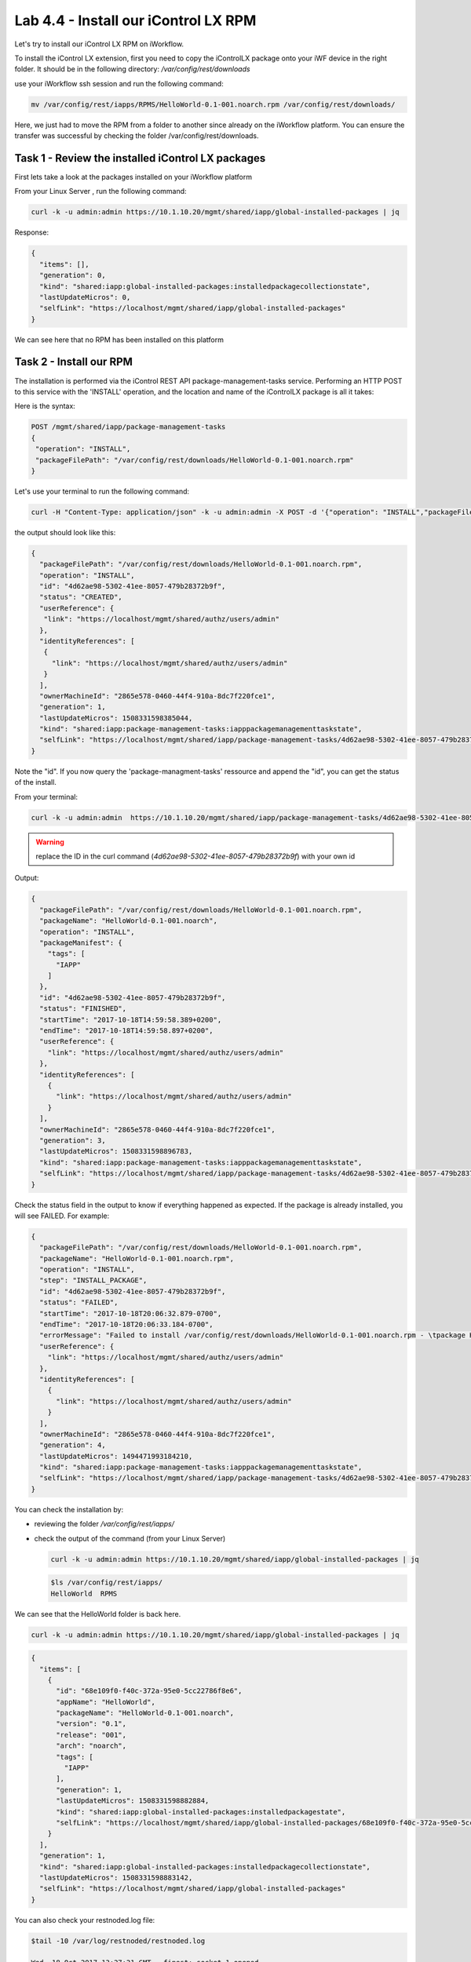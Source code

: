 Lab 4.4 - Install our iControl LX RPM
-------------------------------------

Let's try to install our iControl LX RPM on iWorkflow.

To install the iControl LX extension, first you need to copy the iControlLX package onto your iWF device in the right folder. It should be in the following directory: `/var/config/rest/downloads`

use your iWorkflow ssh session and run the following command:

.. code::

   mv /var/config/rest/iapps/RPMS/HelloWorld-0.1-001.noarch.rpm /var/config/rest/downloads/

Here, we just had to move the RPM from a folder to another since already on the iWorkflow platform. You can ensure the transfer was successful by checking the folder /var/config/rest/downloads.


Task 1 - Review the installed iControl LX packages
^^^^^^^^^^^^^^^^^^^^^^^^^^^^^^^^^^^^^^^^^^^^^^^^^^

First lets take a look at the packages installed on your iWorkflow platform

From your Linux Server , run the following command:

.. code::

  curl -k -u admin:admin https://10.1.10.20/mgmt/shared/iapp/global-installed-packages | jq

Response:

.. code::

  {
    "items": [],
    "generation": 0,
    "kind": "shared:iapp:global-installed-packages:installedpackagecollectionstate",
    "lastUpdateMicros": 0,
    "selfLink": "https://localhost/mgmt/shared/iapp/global-installed-packages"
  }

We can see here that no RPM has been installed on this platform

Task 2 - Install our RPM
^^^^^^^^^^^^^^^^^^^^^^^^

The installation is performed via the iControl REST API package-management-tasks service. Performing an HTTP POST to this service with the 'INSTALL' operation, and the location and name of the iControlLX package is all it takes:

Here is the syntax:

.. code::

  POST /mgmt/shared/iapp/package-management-tasks
  {
   "operation": "INSTALL",
   "packageFilePath": "/var/config/rest/downloads/HelloWorld-0.1-001.noarch.rpm"
  }

Let's use your terminal to run the following command:

.. code::

  curl -H "Content-Type: application/json" -k -u admin:admin -X POST -d '{"operation": "INSTALL","packageFilePath": "/var/config/rest/downloads/HelloWorld-0.1-001.noarch.rpm"}' https://10.1.10.20/mgmt/shared/iapp/package-management-tasks | jq

the output should look like this:

.. code::

  {
    "packageFilePath": "/var/config/rest/downloads/HelloWorld-0.1-001.noarch.rpm",
    "operation": "INSTALL",
    "id": "4d62ae98-5302-41ee-8057-479b28372b9f",
    "status": "CREATED",
    "userReference": {
     "link": "https://localhost/mgmt/shared/authz/users/admin"
    },
    "identityReferences": [
     {
       "link": "https://localhost/mgmt/shared/authz/users/admin"
     }
    ],
    "ownerMachineId": "2865e578-0460-44f4-910a-8dc7f220fce1",
    "generation": 1,
    "lastUpdateMicros": 1508331598385044,
    "kind": "shared:iapp:package-management-tasks:iapppackagemanagementtaskstate",
    "selfLink": "https://localhost/mgmt/shared/iapp/package-management-tasks/4d62ae98-5302-41ee-8057-479b28372b9f"
  }

Note the "id". If you now query the 'package-managment-tasks' ressource and
append the "id", you can get the status of the install.

From your terminal:

.. code::

  curl -k -u admin:admin  https://10.1.10.20/mgmt/shared/iapp/package-management-tasks/4d62ae98-5302-41ee-8057-479b28372b9f | jq

.. warning::

  replace the ID in the curl command (`4d62ae98-5302-41ee-8057-479b28372b9f`) with your own id

Output:

.. code::

  {
    "packageFilePath": "/var/config/rest/downloads/HelloWorld-0.1-001.noarch.rpm",
    "packageName": "HelloWorld-0.1-001.noarch",
    "operation": "INSTALL",
    "packageManifest": {
      "tags": [
        "IAPP"
      ]
    },
    "id": "4d62ae98-5302-41ee-8057-479b28372b9f",
    "status": "FINISHED",
    "startTime": "2017-10-18T14:59:58.389+0200",
    "endTime": "2017-10-18T14:59:58.897+0200",
    "userReference": {
      "link": "https://localhost/mgmt/shared/authz/users/admin"
    },
    "identityReferences": [
      {
        "link": "https://localhost/mgmt/shared/authz/users/admin"
      }
    ],
    "ownerMachineId": "2865e578-0460-44f4-910a-8dc7f220fce1",
    "generation": 3,
    "lastUpdateMicros": 1508331598896783,
    "kind": "shared:iapp:package-management-tasks:iapppackagemanagementtaskstate",
    "selfLink": "https://localhost/mgmt/shared/iapp/package-management-tasks/4d62ae98-5302-41ee-8057-479b28372b9f"
  }

Check the status field in the output to know if everything happened as expected. If the package is already installed, you will see FAILED. For example:

.. code::

  {
    "packageFilePath": "/var/config/rest/downloads/HelloWorld-0.1-001.noarch.rpm",
    "packageName": "HelloWorld-0.1-001.noarch.rpm",
    "operation": "INSTALL",
    "step": "INSTALL_PACKAGE",
    "id": "4d62ae98-5302-41ee-8057-479b28372b9f",
    "status": "FAILED",
    "startTime": "2017-10-18T20:06:32.879-0700",
    "endTime": "2017-10-18T20:06:33.184-0700",
    "errorMessage": "Failed to install /var/config/rest/downloads/HelloWorld-0.1-001.noarch.rpm - \tpackage HelloWorld-0.1-001.noarch is already installed",
    "userReference": {
      "link": "https://localhost/mgmt/shared/authz/users/admin"
    },
    "identityReferences": [
      {
        "link": "https://localhost/mgmt/shared/authz/users/admin"
      }
    ],
    "ownerMachineId": "2865e578-0460-44f4-910a-8dc7f220fce1",
    "generation": 4,
    "lastUpdateMicros": 1494471993184210,
    "kind": "shared:iapp:package-management-tasks:iapppackagemanagementtaskstate",
    "selfLink": "https://localhost/mgmt/shared/iapp/package-management-tasks/4d62ae98-5302-41ee-8057-479b28372b9f"
  }

You can check the installation by:

* reviewing the folder `/var/config/rest/iapps/`
* check the output of the command (from your Linux Server)

  .. code::

    curl -k -u admin:admin https://10.1.10.20/mgmt/shared/iapp/global-installed-packages | jq

  .. code::

    $ls /var/config/rest/iapps/
    HelloWorld  RPMS

We can see that the HelloWorld folder is back here.

.. code::

  curl -k -u admin:admin https://10.1.10.20/mgmt/shared/iapp/global-installed-packages | jq

.. code::

  {
    "items": [
      {
        "id": "68e109f0-f40c-372a-95e0-5cc22786f8e6",
        "appName": "HelloWorld",
        "packageName": "HelloWorld-0.1-001.noarch",
        "version": "0.1",
        "release": "001",
        "arch": "noarch",
        "tags": [
          "IAPP"
        ],
        "generation": 1,
        "lastUpdateMicros": 1508331598882884,
        "kind": "shared:iapp:global-installed-packages:installedpackagestate",
        "selfLink": "https://localhost/mgmt/shared/iapp/global-installed-packages/68e109f0-f40c-372a-95e0-5cc22786f8e6"
      }
    ],
    "generation": 1,
    "kind": "shared:iapp:global-installed-packages:installedpackagecollectionstate",
    "lastUpdateMicros": 1508331598883142,
    "selfLink": "https://localhost/mgmt/shared/iapp/global-installed-packages"
  }

You can also check your restnoded.log file:

.. code::

  $tail -10 /var/log/restnoded/restnoded.log

  Wed, 18 Oct 2017 13:27:21 GMT - finest: socket 1 opened
  Wed, 18 Oct 2017 13:27:21 GMT - finest: socket 2 opened
  Wed, 18 Oct 2017 13:27:21 GMT - finest: socket 1 closed
  Wed, 18 Oct 2017 13:27:21 GMT - finest: [LoaderWorker] triggered at path:  /var/config/rest/iapps/HelloWorld/nodejs
  Wed, 18 Oct 2017 13:27:21 GMT - finest: socket 2 closed
  Wed, 18 Oct 2017 13:27:21 GMT - finest: [LoaderWorker] triggered at path:  /var/config/rest/iapps/HelloWorld/nodejs/hello_world.js
  Wed, 18 Oct 2017 13:27:21 GMT - info: DEBUG: HelloWorld - onStart request
  Wed, 18 Oct 2017 13:27:21 GMT - config: [RestWorker] /ilxe_lab/hello_world has started. Name:HelloWorld
  Wed, 18 Oct 2017 13:27:21 GMT - info: DEBUG: HelloWorld - onStart - the default message body is: { "value": "Congratulations on your lab!" }

We can see here that our iControl LX extension has been added to restnoded

Task 3 - Test our iControl extension
^^^^^^^^^^^^^^^^^^^^^^^^^^^^^^^^^^^^

You can simply redo some of our previous tests to see the outcome:

.. code::

  curl -k -u admin:admin https://10.1.10.20/mgmt/ilxe_lab/hello_world

the console output should look like this:

.. code::

    {"value":"Congratulations on your lab!"}


.. code::

  curl -H "Content-Type: application/json" -k -u admin:admin -X POST -d '{"name":"iControl LX Lab"}' https://10.1.10.20/mgmt/ilxe_lab/hello_world

the console output should look like this:

.. code::

    {"value":"Congratulations on your lab!"}



.. code::

  curl -H "Content-Type: application/json" -k -u admin:admin -X POST -d '{"other":"iControl LX Lab"}' https://10.1.10.20/mgmt/ilxe_lab/hello_world

the console output should look like this (the name parameter wasn't found in the POST payload):

.. code::

    {"value":"Congratulations on your lab!"}


